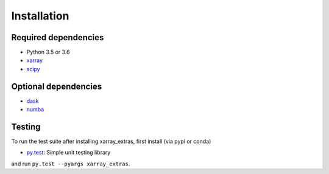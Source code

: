 .. _installing:

Installation
============

Required dependencies
---------------------

- Python 3.5 or 3.6
- `xarray <http://xarray.pydata.org/>`__
- `scipy <http://scipy.pydata.org>`__

Optional dependencies
---------------------
- `dask <http://dask.pydata.org>`__
- `numba <http://numba.pydata.org>`__

Testing
-------

To run the test suite after installing xarray_extras, first install (via pypi or conda)

- `py.test <https://pytest.org>`__: Simple unit testing library

and run
``py.test --pyargs xarray_extras``.

